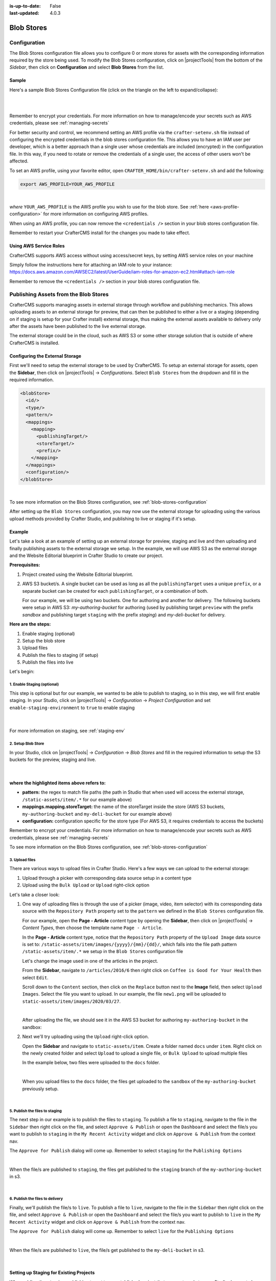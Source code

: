 :is-up-to-date: False
:last-updated: 4.0.3

.. index:: Blob Stores, Blob Store, Blob

.. _blob-stores:

===========
Blob Stores
===========

-------------
Configuration
-------------

The Blob Stores configuration file allows you to configure 0 or more stores for assets with the corresponding information required by the store being used.
To modify the Blob Stores configuration, click on |projectTools| from the bottom of the *Sidebar*, then click on **Configuration** and select **Blob Stores** from the list.

.. image:: /_static/images/site-admin/config-open-blob-stores.webp
    :alt: Configurations - Open Blob Stores Configuration
    :width: 65 %
    :align: center


^^^^^^
Sample
^^^^^^

Here's a sample Blob Stores Configuration file (click on the triangle on the left to expand/collapse):

.. raw:: html

   <details>
   <summary><a>Sample "blob-stores-config.xml"</a></summary>

.. rli:: https://raw.githubusercontent.com/craftercms/studio/develop/src/main/webapp/repo-bootstrap/global/configuration/samples/sample-blob-stores-config.xml
   :caption: *CRAFTER_HOME/data/repos/sites/SITENAME/sandbox/config/studio/blob-stores-config.xml*
   :language: xml
   :linenos:

.. raw:: html

   </details>

|
|

Remember to encrypt your credentials. For more information on how to manage/encode your secrets such as AWS credentials,
please see :ref:`managing-secrets`

For better security and control, we recommend setting an AWS profile via the ``crafter-setenv.sh`` file instead of
configuring the encrypted credentials in the blob stores configuration file.  This allows you to have an IAM user
per developer, which is a better approach than a single user whose credentials are included (encrypted) in the
configuration file. In this way, if you need to rotate or remove the credentials of a single user, the access of
other users won't be affected.

To set an AWS profile, using your favorite editor, open ``CRAFTER_HOME/bin/crafter-setenv.sh`` and add the following:

.. code-block:: bash

   export AWS_PROFILE=YOUR_AWS_PROFILE

|

*where* ``YOUR_AWS_PROFILE`` is the AWS profile you wish to use for the blob store.  See :ref:`here <aws-profile-configuration>`
for more information on configuring AWS profiles.

When using an AWS profile, you can now remove the ``<credentials />`` section in your blob stores configuration file.

Remember to restart your CrafterCMS install for the changes you made to take effect.

^^^^^^^^^^^^^^^^^^^^^^^
Using AWS Service Roles
^^^^^^^^^^^^^^^^^^^^^^^

CrafterCMS supports AWS access without using access/secret keys, by setting AWS service roles on your machine

Simply follow the instructions here for attaching an IAM role to your instance:
https://docs.aws.amazon.com/AWSEC2/latest/UserGuide/iam-roles-for-amazon-ec2.html#attach-iam-role

Remember to remove the ``<credentials />`` section in your blob stores configuration file.

.. _publishing-assets-from-blob-stores:

--------------------------------------
Publishing Assets from the Blob Stores
--------------------------------------

CrafterCMS supports managing assets in external storage through workflow and publishing mechanics.
This allows uploading assets to an external storage for preview, that can then be published to either a live or a staging (depending on if staging is setup for your Crafter install) external storage, thus making the external assets available to delivery only after the assets have been published to the live external storage.

The external storage could be in the cloud, such as AWS S3 or some other storage solution that is outside of where CrafterCMS is installed.

^^^^^^^^^^^^^^^^^^^^^^^^^^^^^^^^
Configuring the External Storage
^^^^^^^^^^^^^^^^^^^^^^^^^^^^^^^^
First we'll need to setup the external storage to be used by CrafterCMS.
To setup an external storage for assets, open the **Sidebar**, then click on |projectTools| -> *Configurations*.  Select ``Blob Stores`` from the dropdown and fill in the required information.

.. code-block:: xml

   <blobStore>
     <id/>
     <type/>
     <pattern/>
     <mappings>
       <mapping>
         <publishingTarget/>
         <storeTarget/>
         <prefix/>
       </mapping>
     </mappings>
     <configuration/>
   </blobStore>

|

To see more information on the Blob Stores configuration, see :ref:`blob-stores-configuration`

After setting up the ``Blob Stores`` configuration, you may now use the external storage for uploading using the various upload methods provided by Crafter Studio, and publishing to live or staging if it's setup.

^^^^^^^
Example
^^^^^^^

Let's take a look at an example of setting up an external storage for preview, staging and live and then uploading and finally publishing assets to the external storage we setup.  In the example, we will use AWS S3 as the external storage and the Website Editorial blueprint in Crafter Studio to create our project.

**Prerequisites:**

#. Project created using the Website Editorial blueprint.
#. AWS S3 bucket/s. A single bucket can be used as long as all the ``publishingTarget`` uses a unique ``prefix``, or a separate bucket can be created for each ``publishingTarget``, or a combination of both.

   For our example, we will be using two buckets.  One for authoring and another for delivery.  The following buckets were setup in AWS S3: *my-authoring-bucket* for authoring (used by publishing target ``preview`` with the prefix *sandbox* and publishing target ``staging`` with the prefix *staging*) and *my-deli-bucket* for delivery.

**Here are the steps:**

#. Enable staging (optional)
#. Setup the blob store
#. Upload files
#. Publish the files to staging (if setup)
#. Publish the files into live

Let's begin:

""""""""""""""""""""""""""""
1. Enable Staging (optional)
""""""""""""""""""""""""""""

This step is optional but for our example, we wanted to be able to publish to staging, so in this step, we will first enable staging.  In your Studio, click on |projectTools| -> *Configuration* -> *Project Configuration* and set ``enable-staging-environment`` to ``true`` to enable staging

  .. code-block:: xml
     :emphasize-lines: 2

     <published-repository>
         <enable-staging-environment>true</enable-staging-environment>
         <staging-environment>staging</staging-environment>
         <live-environment>live</live-environment>
     </published-repository>

  |

For more information on staging, see :ref:`staging-env`

"""""""""""""""""""
2. Setup Blob Store
"""""""""""""""""""

In your Studio, click on |projectTools| -> *Configuration* -> *Blob Stores* and fill in the required information to setup the S3 buckets for the preview, staging and live.

   .. code-block:: xml
      :caption: *CRAFTER_HOME/data/repos/sites/sandbox/SITENAME/sandbox/config/studio/blob-stores-config.xml*
      :linenos:
      :emphasize-lines: 5,9,14,19,24,25,27

      <blobStores>
        <blobStore>
          <id>s3-default</id>
          <type>s3BlobStore</type>
          <pattern>/static-assets/item/.*</pattern>
          <mappings>
            <mapping>
              <publishingTarget>preview</publishingTarget>
              <storeTarget>my-authoring-bucket</storeTarget>
              <prefix>sandbox</prefix>
            </mapping>
            <mapping>
              <publishingTarget>staging</publishingTarget>
              <storeTarget>my-authoring-bucket</storeTarget>
              <prefix>staging</prefix>
            </mapping>
            <mapping>
              <publishingTarget>live</publishingTarget>
              <storeTarget>my-delivery-bucket</storeTarget>
            </mapping>
          </mappings>
          <configuration>
            <credentials>
              <accessKey>xxxxxxxxx</accessKey>
              <secretKey>xxxxxxxxx</secretKey>
            </credentials>
            <region>us-west-1</region>
            <pathStyleAccess>true</pathStyleAccess>
          </configuration>
        </blobStore>
      </blobStores>

   |

**where the highlighted items above refers to:**

* **pattern:** the regex to match file paths (the path in Studio that when used will access the external storage, ``/static-assets/item/.*`` for our example above)
* **mappings.mapping.storeTarget:** the name of the storeTarget inside the store (AWS S3 buckets, ``my-authoring-bucket`` and ``my-deli-bucket`` for our example above)
* **configuration:** configuration specific for the store type (For AWS S3, it requires credentials to access the buckets)

Remember to encrypt your credentials. For more information on how to manage/encode your secrets such as AWS credentials,
please see :ref:`managing-secrets`

To see more information on the Blob Stores configuration, see :ref:`blob-stores-configuration`


"""""""""""""""
3. Upload files
"""""""""""""""

There are various ways to upload files in Crafter Studio.  Here's a few ways we can upload to the external storage:

#. Upload through a picker with corresponding data source setup in a content type
#. Upload using the ``Bulk Upload`` or ``Upload`` right-click option

Let's take a closer look:

#. One way of uploading files is through the use of a picker (image, video, item selector) with its corresponding data source with the ``Repository Path`` property set to the ``pattern`` we defined in the ``Blob Stores`` configuration file.

   For our example, open the **Page - Article** content type by opening the **Sidebar**, then click on |projectTools| -> *Content Types*, then choose the template name ``Page - Article``.

   In the **Page - Article** content type, notice that the ``Repository Path`` property of the ``Upload Image`` data source is set to: ``/static-assets/item/images/{yyyy}/{mm}/{dd}/``, which falls into the file path pattern ``/static-assets/item/.*`` we setup in the ``Blob Stores`` configuration file

   .. image:: /_static/images/site-admin/ext-storage/setup-datasource.webp
      :align: center
      :alt: Setup data source to use the file path pattern in Blob Stores
      :width: 95%

   Let's change the image used in one of the articles in the project.

   From the **Sidebar**, navigate to ``/articles/2016/6`` then right click on ``Coffee is Good for Your Health`` then select ``Edit``.

   Scroll down to the ``Content`` section, then click on the ``Replace`` button next to the **Image** field, then select ``Upload Images``.  Select the file you want to upload.  In our example, the file ``new1.png`` will be uploaded to ``static-assets/item/images/2020/03/27``.

   .. image:: /_static/images/site-admin/ext-storage/upload-image-with-picker.webp
      :align: center
      :alt: Upload image using an image picker
      :width: 95%

   |

   After uploading the file, we should see it in the AWS S3 bucket for authoring ``my-authoring-bucket`` in the sandbox:

   .. image:: /_static/images/site-admin/ext-storage/picker-uploaded-img-in-bucket.webp
      :align: center
      :alt: Image uploaded using the image picker is now in the S3 bucket
      :width: 95%

#. Next we'll try uploading using the ``Upload`` right-click option.

   Open the **Sidebar** and navigate to ``static-assets/item``.  Create a folder named ``docs`` under ``item``.  Right click on the newly created folder and select ``Upload`` to upload a single file, or ``Bulk Upload`` to upload multiple files

   In the example below, two files were uploaded to the ``docs`` folder.

   .. image:: /_static/images/site-admin/ext-storage/uploaded-files-to-s3.webp
       :align: center
       :alt: "s3" folder created under "static-assets"
       :width: 35%

   |

   When you upload files to the ``docs`` folder, the files get uploaded to the ``sandbox`` of the ``my-authoring-bucket`` previously setup.

   .. image:: /_static/images/site-admin/ext-storage/s3-preview-bucket.webp
       :align: center
       :alt: Files in preview in "s3" my-authoring-bucket
       :width: 85%

|

"""""""""""""""""""""""""""""""
5. Publish the files to staging
"""""""""""""""""""""""""""""""

The next step in our example is to publish the files to ``staging``.  To publish a file to ``staging``, navigate to the file in the ``Sidebar`` then right click on the file, and select ``Approve & Publish`` or open the ``Dashboard`` and select the file/s you want to publish to ``staging`` in the ``My Recent Activity`` widget and click on ``Approve & Publish`` from the context nav.

The ``Approve for Publish`` dialog will come up.  Remember to select ``staging`` for the ``Publishing Options``

.. image:: /_static/images/site-admin/ext-storage/publish-to-staging.webp
    :align: center
    :alt: Publish file to staging in Studio
    :width: 65%

|

When the file/s are published to ``staging``, the files get published to the ``staging`` branch of the ``my-authoring-bucket`` in s3.

.. image:: /_static/images/site-admin/ext-storage/s3-staging-bucket.webp
    :align: center
    :alt: Published files to staging in "s3" my-authoring-bucket
    :width: 85%

|

""""""""""""""""""""""""""""""""
6. Publish the files to delivery
""""""""""""""""""""""""""""""""

Finally, we'll publish the file/s to ``live``.  To publish a file to ``live``, navigate to the file in the ``Sidebar`` then right click on the file, and select ``Approve & Publish`` or open the ``Dashboard`` and select the file/s you want to publish to ``live`` in the ``My Recent Activity`` widget and click on ``Approve & Publish`` from the context nav.

The ``Approve for Publish`` dialog will come up.  Remember to select ``live`` for the ``Publishing Options``

.. image:: /_static/images/site-admin/ext-storage/publish-to-live.webp
    :align: center
    :alt: Publish file to live in Studio
    :width: 65%

|

When the file/s are published to ``live``, the file/s get published to the ``my-deli-bucket`` in s3.

.. image:: /_static/images/site-admin/ext-storage/s3-delivery-bucket.webp
    :align: center
    :alt: Published file/s to live in "s3" my-delivery-bucket
    :width: 85%

|

^^^^^^^^^^^^^^^^^^^^^^^^^^^^^^^^^^^^^^^^
Setting up Staging for Existing Projects
^^^^^^^^^^^^^^^^^^^^^^^^^^^^^^^^^^^^^^^^

When adding the ``staging`` publishing target to an established project that uses external storage, Studio does not clone the assets in external storage for ``live`` into ``staging``.  Performing a bulk publish to ``staging`` also does not work at this time.  This is because Studio does not publish to ``staging``, assets in a LIVE, UNEDITED state.

To sync the external storage for ``staging`` with ``live``, you must copy the assets in the ``live`` external storage to the ``staging`` external storage.

Let's take a look at an example of adding ``staging`` to an existing project.

**Prerequisites:**

#. Project created using the Website Editorial blueprint with external storage setup for ``live`` and assets already published to ``live`` (See example above for setting up external storage for a project.  Remember to not setup ``staging`` as we will be doing it in this example)
#. AWS S3 bucket to be used by the ``staging`` publishing target.  For our example, we will be using the bucket ``my-staging`` setup in AWS S3.

**Here are the steps:**

#. Enable staging in Studio
#. Setup the blob store in Studio
#. Copy assets in live to staging in external storage

Let's begin:

#. **Enable staging**

   In your Studio, click on |projectTools| -> *Configuration* -> *Project Configuration* and set ``enable-staging-environment`` to ``true`` to enable staging

     .. code-block:: xml
        :emphasize-lines: 2

        <published-repository>
          <enable-staging-environment>true</enable-staging-environment>
          <staging-environment>staging</staging-environment>
          <live-environment>live</live-environment>
        </published-repository>

     |

   For more information on staging, see :ref:`staging-env`

2. **Setup Blob Store**

   Setup ``staging`` in the Blob Store by adding the following to your ``Blob Stores`` configuration.  In your Studio, click on |projectTools| -> *Configuration* -> *Blob Stores* and fill in the required information to setup the S3 bucket for staging.

     .. code-block:: xml

        <mapping>
          <publishingTarget>staging</publishingTarget>
          <storeTarget>my-staging</storeTarget>
        </mapping>

     |


   To see more information on the Blob Stores configuration, see :ref:`blob-stores-configuration`

#. **Copy assets in** ``live`` **to** ``staging`` **in external storage**

   In your AWS console, copy the contents of your delivery bucket

   .. image:: /_static/images/site-admin/ext-storage/s3-copy-delivery.webp
      :align: center
      :alt: Copy assets in the delivery bucket
      :width: 85%

   |

   Paste the copied content into the staging bucket ``my-staging``

   .. image:: /_static/images/site-admin/ext-storage/s3-staging-bucket-content.webp
      :align: center
      :alt: Assets copied from delivery bucket to staging bucket
      :width: 85%

   |

   The ``live`` and ``staging`` external storage is now synced.